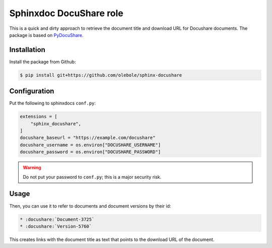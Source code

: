 Sphinxdoc DocuShare role
========================

This is a quick and dirty approach to retrieve the document title and
download URL for Docushare documents. The package is based on
`PyDocuShare <https://tmtsoftware.github.io/cont-pydocushare>`_.


Installation
------------

Install the package from Github:

.. code-block:: shell-session

    $ pip install git+https://github.com/olebole/sphinx-docushare


Configuration
-------------

Put the following to sphinxdocs ``conf.py``:

.. code-block:: python

    extensions = [
	"sphinx_docushare",
    ]
    docushare_baseurl = "https://example.com/docushare"
    docushare_username = os.environ["DOCUSHARE_USERNAME"]
    docushare_password = os.environ["DOCUSHARE_PASSWORD"]

.. warning::

   Do not put your password to ``conf.py``; this is a major
   security risk.


Usage
-----

Then, you can use it to refer to documents and document versions by their id:

.. code-block:: ReST

    * :docushare:`Document-3725`
    * :docushare:`Version-5760`

This creates links with the document title as text that points to the
download URL of the document.
